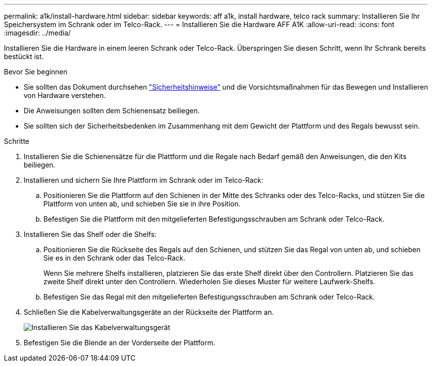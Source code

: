 ---
permalink: a1k/install-hardware.html 
sidebar: sidebar 
keywords: aff a1k, install hardware, telco rack 
summary: Installieren Sie Ihr Speichersystem im Schrank oder im Telco-Rack. 
---
= Installieren Sie die Hardware AFF A1K
:allow-uri-read: 
:icons: font
:imagesdir: ../media/


[role="lead"]
Installieren Sie die Hardware in einem leeren Schrank oder Telco-Rack. Überspringen Sie diesen Schritt, wenn Ihr Schrank bereits bestückt ist.

.Bevor Sie beginnen
* Sie sollten das Dokument durchsehen https://library.netapp.com/ecm/ecm_download_file/ECMP12475945["Sicherheitshinweise"] und die Vorsichtsmaßnahmen für das Bewegen und Installieren von Hardware verstehen.
* Die Anweisungen sollten dem Schienensatz beiliegen.
* Sie sollten sich der Sicherheitsbedenken im Zusammenhang mit dem Gewicht der Plattform und des Regals bewusst sein.


.Schritte
. Installieren Sie die Schienensätze für die Plattform und die Regale nach Bedarf gemäß den Anweisungen, die den Kits beiliegen.
. Installieren und sichern Sie Ihre Plattform im Schrank oder im Telco-Rack:
+
.. Positionieren Sie die Plattform auf den Schienen in der Mitte des Schranks oder des Telco-Racks, und stützen Sie die Plattform von unten ab, und schieben Sie sie in ihre Position.
.. Befestigen Sie die Plattform mit den mitgelieferten Befestigungsschrauben am Schrank oder Telco-Rack.


. Installieren Sie das Shelf oder die Shelfs:
+
.. Positionieren Sie die Rückseite des Regals auf den Schienen, und stützen Sie das Regal von unten ab, und schieben Sie es in den Schrank oder das Telco-Rack.
+
Wenn Sie mehrere Shelfs installieren, platzieren Sie das erste Shelf direkt über den Controllern. Platzieren Sie das zweite Shelf direkt unter den Controllern. Wiederholen Sie dieses Muster für weitere Laufwerk-Shelfs.

.. Befestigen Sie das Regal mit den mitgelieferten Befestigungsschrauben am Schrank oder Telco-Rack.


. Schließen Sie die Kabelverwaltungsgeräte an der Rückseite der Plattform an.
+
image::../media/drw_affa1k_install_cable_mgmt_ieops-1697.svg[Installieren Sie das Kabelverwaltungsgerät]

. Befestigen Sie die Blende an der Vorderseite der Plattform.

